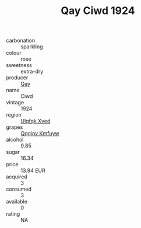 :PROPERTIES:
:ID:                     b524dffe-d1cb-45d8-a979-bd44a60e86ca
:END:
#+TITLE: Qay Ciwd 1924

- carbonation :: sparkling
- colour :: rose
- sweetness :: extra-dry
- producer :: [[id:c8fd643f-17cf-4963-8cdb-3997b5b1f19c][Qay]]
- name :: Ciwd
- vintage :: 1924
- region :: [[id:106b3122-bafe-43ea-b483-491e796c6f06][Ulqfqk Xved]]
- grapes :: [[id:ce291a16-d3e3-4157-8384-df4ed6982d90][Qqqipv Kmfuyw]]
- alcohol :: 9.85
- sugar :: 16.34
- price :: 13.94 EUR
- acquired :: 3
- consumed :: 3
- available :: 0
- rating :: NA


